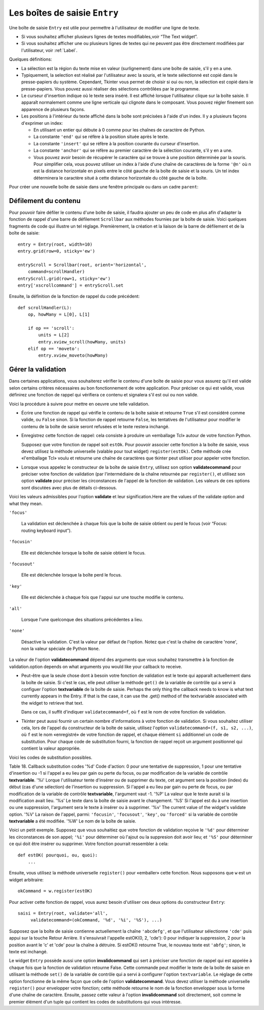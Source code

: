 .. _SAISIE:

******************************
Les boîtes de saisie ``Entry``
******************************

Une boîte de saisie ``Entry`` est utile pour permettre à l'utilisateur de modifier une ligne de texte.

* Si vous souhaitez afficher plusieurs lignes de textes modifiables,voir “The Text widget”.

* Si vous souhaitez afficher une ou plusieurs lignes de textes qui ne peuvent pas être directement modifiées par l'utilisateur, voir :ref:`Label`.

Quelques définitions:

* La sélection est la région du texte mise en valeur (surlignement) dans une boîte de saisie, s'il y en a une.

* Typiquement, la selection est réalisé par l'utilisateur avec la souris, et le texte sélectionné est copié dans le  presse-papiers du système. Cependant, Tkinter vous permet de choisir si oui ou non, la sélection est copié dans le presse-papiers. Vous pouvez aussi réaliser des sélections contrôlées par le programme.

* Le curseur d'insertion indique où le texte sera inséré. Il est affiché lorsque l'utilisateur clique sur la boîte saisie. Il apparaît normalement comme une ligne verticale qui clignote dans le composant. Vous pouvez régler finement son apparence de plusieurs façons.

* Les positions à l'intérieur du texte affiché dans la boîte sont précisées à l'aide d'un index. Il y a plusieurs façons d'exprimer un index:

  - En utilisant un entier qui débute à 0 comme pour les chaînes de caractère de Python.

  - La constante ``'end'`` qui se réfère à la position située après le texte.

  - La constante ``'insert'`` qui se réfère à la position courante du curseur d'insertion.

  - La constante ``'anchor'`` qui se réfère au premier caractère de la sélection courante, s'il y en a une.

  - Vous pouvez avoir besoin de récupérer le caractère qui se trouve à une position déterminée par la souris. Pour simplifier cela, vous pouvez utiliser un index à l'aide d'une chaîne de caractères de la forme ``'@n'`` où n est la distance horizontale en pixels entre le côté gauche de la boîte de saisie et la souris. Un tel index déterminera le caractère situé à cette distance horizontale du côté gauche de la boîte.

Pour créer une nouvelle boîte de saisie dans une fenêtre principale ou dans un cadre ``parent``:

.. py:class:: Entry(parent, option, ...)

        Ce constructeur retourne la nouvelle boîte de saisie. Ses options incluent:This constructor returns the new Entry widget. Options include:

        :arg bg:
                (ou **background**) La couleur de fond de la zone de saisie. C'est un gris légé par défaut.round color inside the entry area. Default is a light gray.
        :arg bd: 
                (ou borderwidth) L'épaisseur de la bordure qui entoure la zone de saisie. The width of the border around the entry area; Voir :ref:`dimensions`. Sa valeur est 2 pixels par défaut.
                The default is two pixels.
        :arg cursor:
                The cursor used when the mouse is within the entry widget; Voir :ref:`pointeurs`.
        :arg disabledbackground: 
                The background color to be displayed when the widget is in the tk.DISABLED state. For option values, see bg above.
        :arg disabledforeground: 
                The foreground color to be displayed when the widget is in the tk.DISABLED state. For option values, see fg below.
        :arg exportselection: 
                Par défaut, si vous sélectionnez du texte, il est automatiquement exporté vers le presse-papiers. Pour empêcher cela, utiliser ``exportselection=0``.By default, if you select text within an Entry widget, it is automatically exported to the clipboard. To avoid this exportation, use exportselection=0.
        :arg fg: or foreground
                The color used to render the text. Default is black.
        :arg font:
                The font used for text entered in the widget by the user. Voir :ref:`polices`.
        :arg highlightbackground:
                Color of the focus highlight when the widget does not have focus. See Section 52, “Focus: routing keyboard input”.
        :arg highlightcolor:
                Color shown in the focus highlight when the widget has the focus.
        :arg highlightthickness:
                Thickness of the focus highlight.
        :arg insertbackground:
                Par défaut, le curseur d'insertion (qui indique l'endroit où le texte sera inséré) est noir. Précisez une autre couleur si vous le souhaitez.By default, the insertion cursor (which shows the point within the text where new keyboard input will be inserted) is black. To get a different color of insertion cursor, set insertbackground to any color; Voir :ref:`couleurs`.
        :arg insertborderwidth:
                Par défaut, le curseur d'insertion est un simple rectangle. By default, the insertion cursor is a simple rectangle. Vous pouvez obtenir un effet de relief ``raised`` You can get the cursor with the tk.RAISED relief effect (Voir :ref:`reliefs`) en configurant cette option avec la dimension de la bordure 3-d. Si vous faites cela, assurez-vous que l'option insertwidth vaut au moins le double de cette valeur.by setting insertborderwidth to the dimension of the 3-d border. If you do, make sure that the insertwidth option is at least twice that value.
        :arg insertofftime:
                Par défaut, le curseur d'insertion clignote. Vous pouvez configurez cette option à une valeur en millisecondes pour préciser la durée de sa disparition dans le clignotement. La valeur par défaut est 300. Si vous utilisez ``insertofftime=0``, le curseur ne clignotera plus du tout.By default, the insertion cursor blinks. You can set insertofftime to a value in milliseconds to specify how much time the insertion cursor spends off. Default is 300. If you use insertofftime=0, the insertion cursor won't blink at all.
        :arg insertontime:
                Similaire à l'option insertofftime: durée de son apparition dans le clignotement. 600 millisecondes par défaut.Similar to insertofftime, this option specifies how much time the cursor spends on per blink. Default is 600 (milliseconds).
        :arg insertwidth:
                Normalement, le curseur d'insertion fait 2 pixels de large. Vous pouvez ajuster cela en indiquant une dimension arbitraire.By default, the insertion cursor is 2 pixels wide. You can adjust this by setting insertwidth to any dimension.
        :arg justify:
                This option controls how the text is justified when the text doesn't fill the widget's width. The value can be tk.LEFT (the default), tk.CENTER, or tk.RIGHT.
        :arg readonlybackground: 
                The background color to be displayed when the widget's state option is 'readonly'.
        :arg relief:
                Selects three-dimensional shading effects around the text entry. Voir :ref:`reliefs`.
                The default is relief=tk.SUNKEN.
        :arg selectbackground:
                La couleur de fond utilisée pour le texte sélectionnée.he background color to use displaying selected text. Voir :ref:`couleurs`.
        :arg selectborderwidth:
                La largeur de la bordure qui entoure le texte sélectionné. 1 pixel par défaut.The width of the border to use around selected text. The default is one pixel.
        :arg selectforeground:
                La couleur du texte sélectionné.The foreground (text) color of selected text.
        :arg show:
                Normalement, le texte que l'utilisateur saisie apparaît dans la zone de saisie. Pour une saisie de type mot de passe, indiquer le caractère de remplacement à afficher, souvent show='*'.Normally, the characters that the user types appear in the entry. To make a “password” entry that echoes each character as an asterisk, set show='*'.
        :arg state:
                Use this option to disable the Entry widget so that the user can't type anything into it. Use state=tk.DISABLED to disable the widget, state=tk.NORMAL to allow user input again. Your program can also find out whether the cursor is currently over the widget by interrogating this option; it will have the value tk.ACTIVE when the mouse is over it. You can also set this option to 'disabled', which is like the tk.DISABLED state, but the contents of the widget can still be selected or copied.
        :arg takefocus:
                By default, the focus will tab through entry widgets. Set this option to 0 to take the widget out of the sequence. For a discussion of focus, see Section 53, “Focus: routing keyboard input”.
        :arg textvariable:
                Pour pouvoir récupérer le texte courant de la boîte de saisie, vous devez configurer cette option avec une instance de ``StringVar``; voir “Control variables: the values behind the widgets”. Vous pouvez alors récupérer ou modifier le texte en utilisant les méthodes ``get()`` ou ``set()`` de cette variable de contrôle ``StringVar``.
        :arg validate: 
                Vous pouvez utiliser cette option pour indiquer que la boîte utilise une fonction de validation qui sera appelée automatiquement à certains instants. You can use this option to set up the widget so that its contents are checked by a validation function at certain times. Voir :ref:`validation`.
        :arg validatecommand: 
                Une fonction de validation pour la boîte de saisie.A callback that validates the text of the widget. Voir :ref:`validation`.
        :arg width:
                The size of the entry in characters. The default is 20. For proportional fonts, the physical length of the widget will be based on the average width of a character times the value of the width option.
        :arg xscrollcommand:
                If you expect that users will often enter more text than the onscreen size of the widget, you can link your entry widget to a scrollbar. Set this option to the .set method of the scrollbar. For more information, see Section 10.1, “Scrolling an Entry widget”.

        Les méthodes disponibles pour les boîtes de saisie ``Entry`` incluent:Methods on Entry objects include:


        .. py:method:: delete(first, last=None)

                Supprime les caractères de la position ``first`` jusqu'à, mais sans inclure, la position ``last``. Si le deuxième argument n'est pas précisé, seul le caractère à la position ``first`` est supprimé. sans inclure le caractère Deletes characters from the widget, starting with the one at index first, up to but not including the character at position last. If the second argument is omitted, only the single character at position first is deleted. 

        .. py:method:: get()

                Retourne le texte que contient la boîte de saisie lors de son appel.eturns the entry's current text as a string. 

        .. py:method:: icursor(index)

                Déplace le curseur d'instruction juste avant le caractère ayant la position ``index``.Set the insertion cursor just before the character at the given index. 

        .. py:method:: index(index)

                Fait défiler le contenu de la boîte de saisie de telle sorte que le caractère de position index soit à la première position visible à gauche. N'a pas d'effet si le texte tient tout entier dans la boîte de saisie.Shift the contents of the entry so that the character at the given index is the leftmost visible character. Has no effect if the text fits entirely within the entry. 

        .. py:method:: insert(index, s)

                Insère la chaîne de caractères ``s`` juste avant le caractère situé à la position ``index``.Inserts string s before the character at the given index. 

        .. py:method:: scan_dragto(x)

                Voir la méthode scan_mark ci-dessous. 

        .. py:method:: scan_mark(x)

                Use this option to set up fast scanning of the contents of the Entry widget that has a scrollbar that supports horizontal scrolling.

                To implement this feature, bind the mouse's button-down event to a handler that calls scan_mark(x), where x is the current mouse x position. Then bind the <Motion> event to a handler that calls scan_dragto(x), where x is the current mouse x position. The scan_dragto method scrolls the contents of the Entry widget continuously at a rate proportional to the horizontal distance between the position at the time of the scan_mark call and the current position. 

        .. py:method:: select_adjust(index)

                This method is used to make sure that the selection includes the character at the specified index. If the selection already includes that character, nothing happens. If not, the selection is expanded from its current position (if any) to include position index. 

        .. py:method:: select_clear()

                Efface la sélection (sans supprimé son contenu). N'a pas d'effet si il n'y a aucune sélection courante. If there isn't currently a selection, has no effect. 

        .. py:method:: select_from(index)

                Positionne l'index de l'ancre de sélection, 'anchor', à la position du caractère sélectionné par ``index`` et sélectionne ce caractère.Sets the tk.ANCHOR index position to the character selected by index, and selects that character. 

        .. py:method:: select_present()

                Retourne True s'il y a une sélection, False autrement.If there is a selection, returns true, else returns false. 

        .. py:method:: select_range(start, end)

                Pour régler la sélection depuis l'application. Sélectionne le texte de la position ``start`` jusqu'à, mais sans inclure, la position ``end``. la position ``start`` doit être avant la position ``end``. Sets the selection under program control. Selects the text starting at the start index, up to but not including the character at the end index. The start position must be before the end position.

                Pour sélectionner tout le texte de la boîte de saisie ``e``, utiliser ``e.select_range(0, 'end')``.To select all the text in an entry widget e, use e.select_range(0, tk.END). 

        .. py:method:: select_to(index)

                Selects all the text from the tk.ANCHOR position up to but not including the character at the given index. 

        .. py:method:: xview(index)

                Same as .xview(). This method is useful in linking the Entry widget to a horizontal scrollbar. Voir :ref:`Défilement`.

        .. py:method:: xview_moveto(f)

                Positions the text in the entry so that the character at position f, relative to the entire text, is positioned at the left edge of the window. The f argument must be in the range [0,1], where 0 means the left end of the text and 1 the right end. 

        .. py:method:: xview_scroll(number, what)

                Used to scroll the entry horizontally. The what argument must be either tk.UNITS, to scroll by character widths, or tk.PAGES, to scroll by chunks the size of the entry widget. The number is positive to scroll left to right, negative to scroll right to left. For example, for an entry widget e, e.xview_scroll(-1, tk.PAGES) would move the text one “page” to the right, and e.xview_scroll(4, tk.UNITS) would move the text four characters to the left. 

.. _Défilement:

Défilement du contenu
=====================

Pour pouvoir faire défiler le contenu d'une boîte de saisie, il faudra ajouter un peu de code en plus afin d'adapter la fonction de rappel d'une barre de défilement ``Scrollbar`` aux méthodes fournies par la boîte de saisie. Voici quelques fragments de code qui illustre un tel réglage. Premièrement, la création et la liaison de la barre de défilement et de la boîte de saisie::

    entry = Entry(root, width=10)
    entry.grid(row=0, sticky='ew')

    entryScroll = Scrollbar(root, orient='horizontal',
        command=scrollHandler)
    entryScroll.grid(row=1, sticky='ew')
    entry['xscrollcommand'] = entryScroll.set

Ensuite, la définition de la fonction de rappel du code précédent::

    def scrollHandler(L):
        op, howMany = L[0], L[1]

        if op == 'scroll':
            units = L[2]
            entry.xview_scroll(howMany, units)
        elif op == 'moveto':
            entry.xview_moveto(howMany)


.. _validation:

Gérer la validation
===================

Dans certaines applications, vous souhaiterez vérifier le contenu d'une boîte de saisie pour vous assurez qu'il est valide selon certains critères nécessaires au bon fonctionnement de votre application. Pour préciser ce qui est valide, vous définirez une fonction de rappel qui vérifiera ce contenu et signalera s'il est oui ou non valide.

Voici la procédure à suivre pour mettre en oeuvre une telle validation.

* Écrire une fonction de rappel qui vérifie le contenu de la boîte saisie et retourne ``True`` s'il est considéré comme valide, ou ``False`` sinon. Si la fonction de rappel retourne ``False``, les tentatives de l'utilisateur pour modifier le contenu de la boîte de saisie seront refusées et le texte restera inchangé.

* Enregistrez cette fonction de rappel: cela consiste à produire un «emballage Tcl» autour de votre fonction Python.

  Supposez que votre fonction de rappel soit ``estOk``. Pour pouvoir associer cette fonction à la boîte de saisie, vous devez utilisez la méthode universelle (valable pour tout widget) ``register(estOk)``. Cette méthode crée «l'emballage Tcl» voulu et retourne une chaîne de caractères que tkinter peut utiliser pour appeler votre fonction.

* Lorsque vous appelez le constructeur de la boîte de saisie ``Entry``, utilisez son option **validatecommand** pour préciser votre fonction de validation (par l'intermédiaire de la chaîne retournée par ``register()``, et utilisez son option **validate** pour préciser les circonstances de l'appel de la fonction de validation. Les valeurs de ces options sont discutées avec plus de détails ci-dessous.

Voici les valeurs admissibles pour l'option **validate** et leur signification.Here are the values of the validate option and what they mean.

``'focus'``

        La validation est déclenchée à chaque fois que la boîte de saisie obtient ou perd le focus (voir “Focus: routing keyboard input”). 

``'focusin'``

        Elle est déclenchée lorsque la boîte de saisie obtient le focus.

``'focusout'``

        Elle est déclenchée lorsque la boîte perd le focus.

``'key'``

        Elle est déclenchée à chaque fois que l'appui sur une touche modifie le contenu.

``'all'``

        Lorsque l'une quelconque des situations précédentes a lieu.

``'none'``

        Désactive la validation. C'est la valeur par défaut de l'option. Notez que c'est la chaîne de caractère 'none', non la valeur spéciale de Python ``None``. 

La valeur de l'option **validatecommand** dépend des arguments que vous souhaitez transmettre à la fonction de validation.option depends on what arguments you would like your callback to receive.

* Peut-être que la seule chose dont à besoin votre fonction de validation est le texte qui apparaît actuellement dans la boîte de saisie. Si c'est le cas, elle peut utiliser la méthode ``get()`` de la variable de contrôle qui a servi à configuer l'option **textvariable** de la boîte de saisie. Perhaps the only thing the callback needs to know is what text currently appears in the Entry. If that is the case, it can use the .get() method of the textvariable associated with the widget to retrieve that text.

  Dans ce cas, il suffit d'indiquer ``validatecommand=f``, où ``f`` est le nom de votre fonction de validation.

* Tkinter peut aussi fournir un certain nombre d'informations à votre fonction de validation. Si vous souhaitez utiliser cela, lors de l'appel du constructeur de la boîte de saisie, utilisez l'option ``validatecommand=(f, s1, s2, ...)``, où ``f`` est le nom «enregistré» de votre fonction de rappel, et chaque élément ``si`` additionnel un code de substitution. Pour chaque code de substitution fourni, la fonction de rappel reçoit un argument positionnel qui contient la valeur appropriée.

Voici les codes de substitution possibles.

Table 18. Callback substitution codes
'%d' 	Code d'action: 0 pour une tentative de suppression, 1 pour une tentative d'insertion ou -1 si l'appel a eu lieu par gain ou perte du focus, ou par modification de la variable de contrôle **textvariable**.
'%i' 	Lorque l'utilisateur tente d'insérer ou de supprimer du texte, cet argument sera la position (index) du début (cas d'une sélection) de l'insertion ou suppression. Si l'appel a eu lieu par gain ou perte de focus, ou par modification de la variable de contrôle **textvariable**, l'argument vaut -1.
'%P' 	La valeur que le texte aurait si la modification avait lieu.
'%s' 	Le texte dans la boîte de saisie avant le changement.
'%S' 	Si l'appel est du à une insertion ou une suppression, l'argument sera le texte à insérer ou à supprimer.
'%v' 	The current value of the widget's validate option.
'%V' 	La raison de l'appel, parmi: ``'focusin'``, ``'focusout'``, ``'key'``, ou ``'forced'`` si la variable de contrôle **textvariable** a été modifiée.
'%W' 	Le nom de la boîte de saisie.

Voici un petit exemple. Supposez que vous souhaitiez que votre fonction de validation reçoive le ``'%d'`` pour déterminer les circonstances de son appel; ``'%i'`` pour déterminer où l'ajout ou la suppresion doit avoir lieu; et ``'%S'`` pour déterminer ce qui doit être insérer ou supprimer. Votre fonction pourrait ressembler à cela::

    def estOK( pourquoi, ou, quoi):
        ...

Ensuite, vous utilisez la méthode universelle ``register()`` pour «emballer» cette fonction. Nous supposons que ``w`` est un widget arbitraire::

    okCommand = w.register(estOK)

Pour activer cette fonction de rappel, vous aurez besoin d'utiliser ces deux options du constructeur ``Entry``::

    saisi = Entry(root, validate='all',
         validatecommand=(okCommand, '%d', '%i', '%S'), ...)

Supposez que la boîte de saisie contienne actuellement la chaîne ``'abcdefg'``, et que l'utilisateur sélectionne ``'cde'`` puis appui sur la touche Retour Arrière. Il s'ensuivrait l'appelle estOK(0, 2, 'cde'): 0 pour indiquer la suppression, 2 pour la position avant le 'c' et 'cde' pour la chaîne à détruire. Si estOK() retourne True, le nouveau texte est ``'abfg'``; sinon, le texte est inchangé.

Le widget ``Entry`` possède aussi une option **invalidcommand** qui sert à préciser une fonction de rappel qui est appelée à chaque fois que la fonction de validation retourne False. Cette commande peut modifier le texte de la boîte de saisie en utilisant la méthode ``set()`` de la variable de contrôle qui a servi à configurer l'option ``textvariable``. Le réglage de cette option fonctionne de la même façon que celle de l'option **validatecommand**. Vous devez utiliser la méthode universelle ``register()`` pour envelopper votre fonction; cette méthode retourne le nom de la fonction envelopper sous la forme d'une chaîne de caractère. Ensuite, passez cette valeur à l'option **invalidcommand** soit directement, soit comme le premier élément d'un tuple qui contient les codes de substitutions qui vous intéresse.
